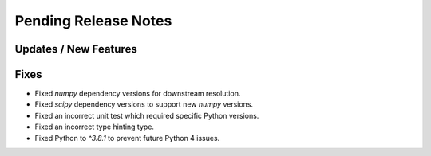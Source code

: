 Pending Release Notes
=====================

Updates / New Features
----------------------

Fixes
-----

* Fixed `numpy` dependency versions for downstream resolution.

* Fixed `scipy` dependency versions to support new `numpy` versions.

* Fixed an incorrect unit test which required specific Python versions.

* Fixed an incorrect type hinting type.

* Fixed Python to `^3.8.1` to prevent future Python 4 issues.